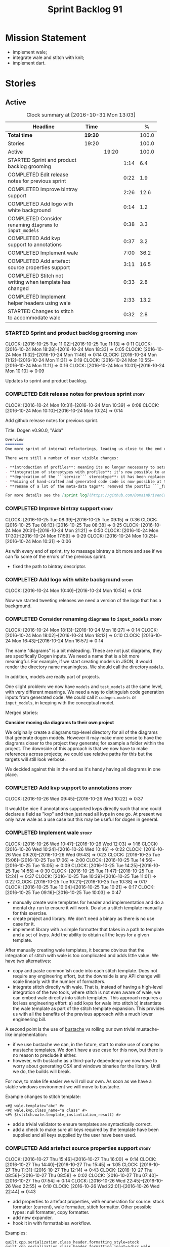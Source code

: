 #+title: Sprint Backlog 91
#+options: date:nil toc:nil author:nil num:nil
#+todo: STARTED | COMPLETED CANCELLED POSTPONED
#+tags: { story(s) epic(e) }

* Mission Statement

- implement wale;
- integrate wale and stitch with knit;
- implement dart.

* Stories

** Active

#+begin: clocktable :maxlevel 3 :scope subtree :indent nil :emphasize nil :scope file :narrow 75 :formula %
#+CAPTION: Clock summary at [2016-10-31 Mon 13:03]
| <75>                                                                        |         |       |      |       |
| Headline                                                                    | Time    |       |      |     % |
|-----------------------------------------------------------------------------+---------+-------+------+-------|
| *Total time*                                                                | *19:20* |       |      | 100.0 |
|-----------------------------------------------------------------------------+---------+-------+------+-------|
| Stories                                                                     | 19:20   |       |      | 100.0 |
| Active                                                                      |         | 19:20 |      | 100.0 |
| STARTED Sprint and product backlog grooming                                 |         |       | 1:14 |   6.4 |
| COMPLETED Edit release notes for previous sprint                            |         |       | 0:22 |   1.9 |
| COMPLETED Improve bintray support                                           |         |       | 2:26 |  12.6 |
| COMPLETED Add logo with white background                                    |         |       | 0:14 |   1.2 |
| COMPLETED Consider renaming =diagrams= to =input_models=                    |         |       | 0:38 |   3.3 |
| COMPLETED Add kvp support to annotations                                    |         |       | 0:37 |   3.2 |
| COMPLETED Implement wale                                                    |         |       | 7:00 |  36.2 |
| COMPLETED Add artefact source properties support                            |         |       | 3:11 |  16.5 |
| COMPLETED Stitch not writing when template has changed                      |         |       | 0:33 |   2.8 |
| COMPLETED Implement helper headers using wale                               |         |       | 2:33 |  13.2 |
| STARTED Changes to stitch to accommodate wale                               |         |       | 0:32 |   2.8 |
#+TBLFM: $5='(org-clock-time% @3$2 $2..$4);%.1f
#+end:

*** STARTED Sprint and product backlog grooming                       :story:
    CLOCK: [2016-10-25 Tue 11:02]--[2016-10-25 Tue 11:13] =>  0:11
    CLOCK: [2016-10-24 Mon 18:28]--[2016-10-24 Mon 18:33] =>  0:05
    CLOCK: [2016-10-24 Mon 11:32]--[2016-10-24 Mon 11:46] =>  0:14
    CLOCK: [2016-10-24 Mon 11:12]--[2016-10-24 Mon 11:31] =>  0:19
    CLOCK: [2016-10-24 Mon 10:55]--[2016-10-24 Mon 11:11] =>  0:16
    CLOCK: [2016-10-24 Mon 10:01]--[2016-10-24 Mon 10:10] =>  0:09

Updates to sprint and product backlog.

*** COMPLETED Edit release notes for previous sprint                  :story:
    CLOSED: [2016-10-24 Mon 10:24]
    CLOCK: [2016-10-24 Mon 10:31]--[2016-10-24 Mon 10:39] =>  0:08
    CLOCK: [2016-10-24 Mon 10:10]--[2016-10-24 Mon 10:24] =>  0:14

Add github release notes for previous sprint.

Title: Dogen v0.90.0, "Aida"

#+begin_src markdown
Overview
========
One more sprint of internal refactorings, leading us close to the end result. The focus continued on the ```quilt.cpp``` model.

There were still a number of user visible changes:

- **introduction of profiles**: meaning its no longer necessary to setup each facet's configuration on each diagram; users can create or reuse profiles.
- **integration of stereotypes with profiles**: it's now possible to annotate a type with a stereotype and, if a profile with the same name exists, dogen will apply the profile to the type.
- **deprecation of the ```service``` stereotype**: it has been replaced by ```handcrafted```. With this change we now generate class skeletons for hand-crafted code.
- **mixing of hand-crafted and generated code code is now possible at the element level**: if a hand-crafted type declares a number of attributes and marks the IO facet as overwrittable, dogen will generate IO support (and serialisation and so forth) for this element.
- **rename of a lot of the meta-data tags**: removed the postfix ```_formatter```.

For more details see the [sprint log](https://github.com/DomainDrivenConsulting/dogen/blob/master/doc/agile/sprint_backlog_90.org).
#+end_src

*** COMPLETED Improve bintray support                                 :story:
    CLOSED: [2016-10-24 Mon 10:31]
    CLOCK: [2016-10-25 Tue 08:39]--[2016-10-25 Tue 09:15] =>  0:36
    CLOCK: [2016-10-25 Tue 08:13]--[2016-10-25 Tue 08:38] =>  0:25
    CLOCK: [2016-10-24 Mon 20:31]--[2016-10-24 Mon 21:21] =>  0:50
    CLOCK: [2016-10-24 Mon 17:30]--[2016-10-24 Mon 17:59] =>  0:29
    CLOCK: [2016-10-24 Mon 10:25]--[2016-10-24 Mon 10:31] =>  0:06

As with every end of sprint, try to massage bintray a bit more and see
if we can fix some of the errors of the previous sprint.

- fixed the path to bintray descriptor.

*** COMPLETED Add logo with white background                          :story:
    CLOSED: [2016-10-24 Mon 10:54]
    CLOCK: [2016-10-24 Mon 10:40]--[2016-10-24 Mon 10:54] =>  0:14

Now we started tweeting releases we need a version of the logo that
has a background.

*** COMPLETED Consider renaming =diagrams= to =input_models=          :story:
    CLOSED: [2016-10-24 Mon 18:12]
    CLOCK: [2016-10-24 Mon 18:13]--[2016-10-24 Mon 18:27] =>  0:14
    CLOCK: [2016-10-24 Mon 18:02]--[2016-10-24 Mon 18:12] =>  0:10
    CLOCK: [2016-10-24 Mon 16:43]--[2016-10-24 Mon 16:57] =>  0:14

The name "diagrams" is a bit misleading. These are not just diagrams,
they are specifically Dogen inputs. We need a name that is a bit more
meaningful. For example, if we start creating models in JSON, it would
render the directory name meaningless. We should call the directory
=models=.

In addition, models are really part of projects.

One slight problem: we now have =models= and =test_models= at the same
level, with very different meanings. We need a way to distinguish code
generation inputs from generated code. We could call it
=codegen.models= or =input_models=, in keeping with the conceptual
model.

Merged stories:

*Consider moving dia diagrams to their own project*

We originally create a diagrams top-level directory for all of the
diagrams that generate dogen models. However it may make more sense to
have the diagrams closer to the project they generate; for example a
folder within the project. The downside of this approach is that we
now have to make references across projects; we could use relative
paths for this but the targets will still look verbose.

We decided against this in the end as it's handy having all diagrams
in one place.

*** COMPLETED Add kvp support to annotations                          :story:
    CLOSED: [2016-10-26 Wed 10:23]
    CLOCK: [2016-10-26 Wed 09:45]--[2016-10-26 Wed 10:22] =>  0:37

It would be nice if annotations supported kvps directly such that one
could declare a field as "kvp" and then just read all kvps in one
go. At present we only have wale as a use case but this may be useful
for dogen in general.

*** COMPLETED Implement wale                                          :story:
    CLOSED: [2016-10-26 Wed 12:03]
    CLOCK: [2016-10-26 Wed 10:47]--[2016-10-26 Wed 12:03] =>  1:16
    CLOCK: [2016-10-26 Wed 10:24]--[2016-10-26 Wed 10:46] =>  0:22
    CLOCK: [2016-10-26 Wed 09:20]--[2016-10-26 Wed 09:43] =>  0:23
    CLOCK: [2016-10-25 Tue 15:06]--[2016-10-25 Tue 17:06] =>  2:00
    CLOCK: [2016-10-25 Tue 14:56]--[2016-10-25 Tue 15:05] =>  0:09
    CLOCK: [2016-10-25 Tue 14:25]--[2016-10-25 Tue 14:55] =>  0:30
    CLOCK: [2016-10-25 Tue 11:47]--[2016-10-25 Tue 12:24] =>  0:37
    CLOCK: [2016-10-25 Tue 10:39]--[2016-10-25 Tue 11:01] =>  0:22
    CLOCK: [2016-10-25 Tue 10:21]--[2016-10-25 Tue 10:38] =>  0:17
    CLOCK: [2016-10-25 Tue 10:04]--[2016-10-25 Tue 10:21] =>  0:17
    CLOCK: [2016-10-25 Tue 09:16]--[2016-10-25 Tue 10:03] =>  0:47

- manually create wale templates for header and implementation and do
  a mental dry-run to ensure it will work. Do also a stitch template
  manually for this exercise.
- create project and library. We don't need a binary as there is no
  use case for it.
- implement library with a simple formatter that takes in a path to
  template and a set of kvps. Add the ability to obtain all the keys
  for a given template.

After manually creating wale templates, it became obvious that the
integration of stitch with wale is too complicated and adds little
value. We have two alternatives:

- copy and paste common'ish code into each stitch template. Does not
  require any engineering effort, but the downside is any API change
  will scale linearly with the number of formatters.
- integrate stitch directly with wale. That is, instead of having a
  high-level integration of the two tools, where stitch is not even
  aware of wale, we can embed wale directly into stitch
  templates. This approach requires a lot less engineering effort: a)
  add kvps for wale into stitch b) instantiate the wale template as
  part of the stitch template expansion. This provides us with all the
  benefits of the previous approach with a much lower engineering
  bill.

A second point is the use of [[https://github.com/DomainDrivenConsulting/bustache][bustache]] vs rolling our own trivial
mustache-like implementation:

- if we use bustache we can, in the future, start to make use of
  complex mustache templates. We don't have a use case for this now,
  but there is no reason to preclude it either.
- however, with bustache as a third-party dependency we now have to
  worry about generating OSX and windows binaries for the
  library. Until we do, the builds will break.

For now, to make life easier we will roll our own. As soon as we have
a stable windows environment we will move to bustache.

Example changes to stitch template:

: <#@ wale.template="abc" #>
: <#@ wale.kvp.class_name="a class" #>
: <#% $(stitch.wale.template_instantiation_result) #>

- add a trivial validator to ensure templates are syntactically
  correct.
- add a check to make sure all keys required by the template have been
  supplied and all keys supplied by the user have been used.

*** COMPLETED Add artefact source properties support                  :story:
    CLOSED: [2016-10-27 Thu 16:01]
    CLOCK: [2016-10-27 Thu 15:46]--[2016-10-27 Thu 16:00] =>  0:14
    CLOCK: [2016-10-27 Thu 14:40]--[2016-10-27 Thu 15:45] =>  1:05
    CLOCK: [2016-10-27 Thu 11:31]--[2016-10-27 Thu 12:14] =>  0:43
    CLOCK: [2016-10-27 Thu 08:56]--[2016-10-27 Thu 08:58] =>  0:02
    CLOCK: [2016-10-27 Thu 07:40]--[2016-10-27 Thu 07:54] =>  0:14
    CLOCK: [2016-10-26 Wed 22:45]--[2016-10-26 Wed 22:55] =>  0:10
    CLOCK: [2016-10-26 Wed 22:01]--[2016-10-26 Wed 22:44] =>  0:43

- add properties to artefact properties, with enumeration for source:
  stock formatter (current), wale formatter, stitch formatter. Other
  possible types: null formatter, copy formatter.
- add new expander.
- hook it in with formattables workflow.

Examples:

: quilt.cpp.serialization.class_header.formatting_style=stock
: quilt.cpp.serialization.class_header.formatting_input=a/b/c.wale

*** COMPLETED Stitch not writing when template has changed            :story:
    CLOSED: [2016-10-31 Mon 12:05]
    CLOCK: [2016-10-31 Mon 11:56]--[2016-10-31 Mon 12:05] =>  0:09
    CLOCK: [2016-10-31 Mon 11:31]--[2016-10-31 Mon 11:55] =>  0:24

It seems we can change a text template but not get stitch to update
the cpp file. We must have made a mistake on the binary diffing of the
files.

It seems this is related to the overwrite changes. We did not set the
overwrite flag to true within stitch, so its (probably) defaulting to
false; and since we are now honouring the flag, we don't
write. Default it to true.

This also highlights how badly named this flag is, since it now
appears we are forcing an overwrite even when there are no differences
even though this is not what the flag means at all.

*** COMPLETED Implement helper headers using wale                     :story:
    CLOSED: [2016-10-31 Mon 13:03]
    CLOCK: [2016-10-31 Mon 12:43]--[2016-10-31 Mon 13:03] =>  0:20
    CLOCK: [2016-10-31 Mon 12:39]--[2016-10-31 Mon 12:43] =>  0:04
    CLOCK: [2016-10-31 Mon 12:29]--[2016-10-31 Mon 12:39] =>  0:10
    CLOCK: [2016-10-31 Mon 12:13]--[2016-10-31 Mon 12:28] =>  0:15
    CLOCK: [2016-10-31 Mon 12:06]--[2016-10-31 Mon 12:12] =>  0:06
    CLOCK: [2016-10-31 Mon 10:45]--[2016-10-31 Mon 11:30] =>  0:45
    CLOCK: [2016-10-27 Thu 16:01]--[2016-10-27 Thu 16:54] =>  0:53

Tasks:

- add profile for formatter helpers.
- add classes for all helpers.

*** COMPLETED Implement formatter headers using wale                  :story:
    CLOSED: [2016-10-31 Mon 14:06]
    CLOCK: [2016-10-31 Mon 13:38]--[2016-10-31 Mon 14:06] =>  0:28

Tasks:

- add profile for formatters and update diagram to use it.

*** STARTED Changes to stitch to accommodate wale                     :story:
    CLOCK: [2016-10-25 Tue 11:14]--[2016-10-25 Tue 11:46] =>  0:32
Tasks:

- add a prefix of =stitch= to stitch's fields.
- add a method to the workflow that takes in an annotation; we then
  merge this annotation with the template's annotation. Remaining
  workflow is the same.
- add a new block type of variable expansion or internal variable
  expansion (tbd). Content is the the variable name. Variable must be
  defined internally or we error. On template formatting we do a
  look-up for the variable name and replace it.

: <#% stitch.wale.template_instantiation_result #>

- we need to create a map of string to string at the template level
  called =variables=. When formatting we simply look-up the variable
  name in the container. With wale, we just need an additional
  processing step that takes in the annotation and runs it through the
  wale workflow. If we return a non-empty string, we add it to the
  variables map.
- stitch at present assumes the generated file will have a postfix of
  =_stitch.cpp= or =_stitch.hpp=. Its not clear where the extension is
  sourced from. In the new world we need the file names to be just
  =.cpp= or =.hpp=. In practice we do not generate header files so we
  can keep the current logic in determining the extension.
- we need to split the "directory use case" from the "file use
  case". At present there is only one way of using stitch: you point
  it to a directory and it processes all templates found. In the new
  integrated world, we want to process a single template at a
  time. Names: directory workflow and file workflow?

*** Merge properties factory with stitching factory                   :story:

In stitch we still have a few classes that are light on
responsibilities. One case is the stitching properties factory, traits
etc. We should merge all of this into a single class, properties
factory.

*** Add new formatter types                                           :story:

- add new kinds of formatters to process wale templates, etc.
- Each formatter should check for its required data. They can be
  mainly stubs for now.
- change the formatters workflow to dispatch to the correct formatter
  type.
- implement the new formatters by calling stitch and wale as required.
- for stitch formatter, inject the stitch template into the
  housekeeping files so we don't delete it.

*** Integration of stitch and dogen                                   :story:

Tasks:

- create wale templates for formatter header and implementation;
- go through all formatters and: a) update the stitch template with
  the code from implementation, adding regions b) change the source
  type to wale and stitch and deal with the fallout.
- when all formatters are done, remove regexes for stitch templates.

*Previous Understanding*

Now that we have implemented stitch and proved it works (more or
less), we need to think how we can make using stitch from dogen
easier. At present there is not integration at all:

- users need to create regexes to ensure dogen does not trample on
  stitch files:

:    --ignore-files-matching-regex .*stitch
:    --ignore-files-matching-regex .*_stitch.hpp
:    --ignore-files-matching-regex .*_stitch.cpp

- users need to manually create a header file for each stitch
  template.
- users need to create stitch targets and run them to ensure the
  templates have been expanded. This means its possible to get dogen
  and stitch out of sync (but for now not a big problem).

In the ideal world, when we knit a model it would be nice if it could
also stitch as required. This could be achieved as follows:

- Create a meta-data tag that tells dogen a type has an associated
  stitch template with it.
- Create =cpp= types that represent the stitch header and
  implementation.
- Transformer needs to look for the meta-data tag and instantiate the
  =cpp= types.
- Create a =cpp= formatter for the header, as per regular
  formatters. The slight challenge here is that the formatter needs to
  be instantiable across facets, which we do not support at the
  moment.
- Create a cpp formatter for the implementation which instantiates
  stitch with the template and uses it to create a file. Same
  challenge as with the header.

Random notes:

- change artefact to have named regions; by default there is only one
  region, with a name like "global". This is the output of a stock
  formatter. Regions are stored in a vector and have name and
  content.
- in default stitch, the named regions are: 1) boilerplate preamble 2)
  body. We will then introduce other named regions: inclusion function,
  formatting function.
- the wale and stitch artefact formatter will use the named regions as
  inputs to the wale kvps.

*Previous Understanding*

- stitch can still be integrated with dogen. We could use meta-data to
  link a formatter (well, any class that needs stitch really, but at
  present just a formatter) with a stitch template. For example, a
  =class_header_formatter= could have a "is stitchable" flag set to
  on. This would then mean that dogen would look for a
  =class_header_formatter.stitch= file in the same directory as the
  CPP file. It would then use that to create a
  =class_header_formatter_stitch.cpp= file. It would also
  ignore/generate a =class_header_formatter_stitch.hpp= file and
  automatically add it to the inclusion dependencies of
  =class_header_formatter.cpp=. These are injected into stitch as we
  instantiate the template since stitch supports meta-data (we do need
  a way to inject the meta-data from dogen into the meta-data in the
  template; perhaps a kvp container passed in to the stitch workflow
  which could then be handed over to the parser). All these files are
  automatically added to the list of "exceptions" for housekeeping so
  that they do not get deleted. However, stitch would not know
  anything at all about any of this; this is all knitter's
  functionality. The problem is at present we haven't got a good place
  to perform the stitching as part of knitter's workflows. Perhaps as
  part of the expansion, we could set a number of stitch fields which
  would then be picked up by some knit-specific workflow classes.

*** Rename project directory path                                     :story:

The C++ options have an attribute called
=project_directory_path=. This is a bit misleading; it is actually the
top-level directory that will contain the project directory. In
addition, this is not really C++ specific at all; it would apply to
any kernel and sub-kernel. We should rename it and move it to output
options.

*** Add log-level to command line                                     :story:

We are now increasingly logging at trace levels. We need to allow
users to supply a more fine-grained log configuration. This could be
done by simply allowing users to set the log level via a command-line
flag: =log_level=. It would replace verbose.

*** Generate formatter interfaces                                      :epic:

We should create another template language, in addition to stitch:
"wale". Wale is a very simple language that has templates that just do
token replacement. The tokens must have a special format:
={{{TOKEN}}}=. We receive a map of keys to values and do a blind
replacement to the keys on the wale document.

This links to stitch as follows:

- create a single file implementation of a formatter. It will
  implement both the provider interface and the appropriate formatter
  interface. It will call the stitch method to start off with. There
  are no headers, just cpp. It does the formatter registration.
- add support in stitch for "named sections": its possible to start a
  section and assign it a name. A stitch template will have two
  sections: inclusion provision and formatting.
- add support in stitch for "wale variables". These are just kvp's
  defined at the top:

: <#@ wale.variable="formatter_name=abcd" #>

  wale variables and sections are converted into a kvp container for
  wale input. Examples: facet, formatter name, etc.
- convert the formatter code into a wale template, adding wale
  variables as required.
- update stitch to detect wale usage and to call wale in those
  cases. This could be done by supplying a wale template:

: <#@ wale.template="abcd.wale" #>

- note that wale could be useful outside of stitch, for example for
  dart: we could wale-lise utility and then instantiate it for a given
  project.

*Previous Understanding*

It should be possible to generate some trivial types such as formatter
interfaces, formatter container, registrar and so on. For this we
need:

- a mustache type template;
- a set of fields from yarn types to be exposed to mustache;
- a list of types to iterate through.

Once we got this we could instantiate the templates. To integrate this
with knit we would need some way of specifying which types the
iteration would be over. We could mark a specific type with a given
stereotype, and then supply say the base class ("all leaf descendants
of xyz"). Dogen would then locate the descendants and for each call
the template.

For registrar and container its a bit trickier because we want a
collection of types in one go.

We also need a way to keep these templates away from the main (user
visible) code, since they are useful only for dogen.

See also [[https://github.com/cierelabs/boostache/tree/develop][boostache]].

Notes:

- we will need some "special" tags for copyright, includes
  etc. Includes will be particularly special because we need to
  augment the include list with additional includes. However, we may
  not even need to be aware of this.

*Stitch meta-templates*

*Note*: re-read story [[https://github.com/DomainDrivenConsulting/dogen/blob/master/doc/agile/sprint_backlog_64.org#code-generating-formatters-as-text-templates][Code-generating formatters as text templates]] as
some of these ideas were already there. Also: see [[https://github.com/no1msd/mstch][mstch]].

In the quest for defining a single stitch template which then becomes
a formatter - without any additional infrastructure required at all -
we hit on an idea: stitch meta-templates. Basically we would have two
different kinds of inputs to stitch: the template itself and the
meta-template. Meta-template is a provisional name. The meta-template
would define the formatter layout:

- class definition, using a stitch variable for the yarn element type
- registration of the formatter
- definition of a method for the includes
- definition of a method for the stitching

These last two would result in the creation of "regions". These
regions must then be "instantiated" in the template. This could easily
be achieved with some kind of new element:

: <#% region "includes">

Or some such stitch construct. All lines after this line are part of
the region "includes" until a new region is defined. The region is
stitched and then transposed to the place in the meta-template where
it was defined, for example:

: int f(int a, int b) {
: <#% region "includes">
: }

Would result in copying across the region into these brackets. This
will make defining multiple functions very easy, without having to
supply command line arguments, etc.

Notes:

- meta-templates are supplied as command line arguments.
- potential extension: =meta.stitch=
- stitch should still work on non-meta-template mode.
- some of these ideas had already been covered on another story but
  can't find it in backlog. It could be part of the original stitch
  epic. We need to revisit it to see if it contains additional
  insights.
- when an error occurs, it would be great if we could pin point the
  error to the template or to the meta-template. This is more of a
  concern when we add clang compilation support.

Further thoughts:

- there are two approaches for this: we could integrate stitch tighter
  with knit and have it return "chunks" of processed code instead of
  files. As per story "Integration of stitch and dogen", dogen would
  then be responsible for writing the header file as per methods
  defined in the class diagram. Each method would be marked as a
  region. Meta-data in the class associates a template with the
  class. Knitter uses stitch to convert the template into regions, and
  then takes these regions and inserts them into a generated
  file. This approach is very clever and requires a lot of machinery.
- the easier approach uses meta-templates. Class diagram associates
  both meta-template and template with class via meta-data. We could
  possibly also have a stitch stereotype to make it clearer. Yarn has
  a stitch class with attributes of these parameters. Dogen
  instantiates stitch (probably within quilt) with the parameters and
  generates the file. Actually we probably can't have this in quilt
  because we still need formatter properties.

*** Supply model references via meta-data rather than command line    :story:

It doesn't make any sense to have model dependencies in the command
line. After all, the model cannot be interpreted without them. A
better way to do this would be to split this functionality into two:

- command line supplies "import directories", that is, directories
  to search when looking for models. By default the system directory
  is already in the path.
- model supplies "import statements". The problem here is that we need
  to also supply the file name of the model. We could perhaps omit the
  extension and then load all files that match (e.g. =.dia=, =.json=,
  etc). If more than one matches we should error. Actually we should
  just supply the full filename, as well as keep the current notation
  for the external project path.

This is also a nice way to avoid loading system models unnecessary;
users still need to declare the models they depend on, regardless if
system or user.

Each model should also supply the external module path as meta-data.

This is particularly painful since cross-model inheritance was
introduced because it means references are now transitive (we need to
know of the references of any model we reference). Once we add them to
the model, we should also load referenced models' references so that
the process is automatic.

In addition to references, we must also be able to supply the external
module path for the target model via the meta-data.

Merged stories

*External module path and references as meta-data*

It actually does not make a lot of sense to allow users to supply
external module paths and references as command line options. This is
because the model will fail to build unless we provide the correct
ones; these are not configurable items in this sense. The project
path, etc are - and so should remain command line options.

We need to move these two into the meta-data. This would also mean we
no longer need to pass in external module paths for references, which
is much cleaner.

*** Create a tool to generate product skeletons                       :story:

Now that dogen is evolving to a MDSD tool, it would be great to be
able to create a complete product skeleton from a tool. This would
entail:

- directory structure. We should document our standard product
  directory structure as part of this exercise. Initial document added
  to manual as "project_structure.org".
- licence: user can choose one.
- copyright: input by user, used in CMakeFiles, etc. added to the
  licence.
- CI support: travis, appveyor
- EDE support:
- CMake support: top-level CMakefiles, CPack. versioning
  templates, valgrind, doxygen. For CTest we should also generate a
  "setup cron" and "setup windows scheduler" scripts. User can just
  run these from the build machine and it will start running CTest.
- conan support: perhaps with just boost for now
- agile with first sprint
- README with emblems.

Name for the tool: dart.

Tool should have different "template sets" so that we could have a
"standard dogen product" but users can come up with other project
structures.

Tool should add FindODB if user wants ODB support. Similar for EOS
when we support it again. We should probably have HTTP links to the
sources of these packages and download them on the fly.

Tool should also create git repo and do first commit (optional).

For extra bonus points, we should create a project in GitHub, Travis
and AppVeyor from dart.

We should also generate a RPM/Deb installation script for at least
boost, doxygen, build essentials, clang.

We should also consider a "refresh" or "force" statement, perhaps on a
file-by-file basis, which would allow one to regenerate all of these
files. This would be useful to pick-up changes in travis files, etc.

One problem with travis files is that each project has its own
dependencies. We should move these over to a shell script and call
these. The script is not generated or perhaps we just generate a
skeleton. This also highlights the issue that we have different kinds
of files:

- files that we generate and expect the user to modify;
- files that we generate but don't expect user modifications;
- files that the user generates.

We need a way to classify these.

Dart should use stitch templates to generate files.

We may need some options such as "generate boost test ctest
integration", etc.

Notes:

- [[https://github.com/elbeno/skeleton][Skeleton]]: project to generate c++ project skeletons.

*** Consider adding =artefact_set= to formatters' model               :story:

We are using collections of artefacts quite a bit, and it makes sense
to create an abstraction for it such as a =artefact_set=. However, for
this to work properly we need to add at least one basic behaviour: the
ability to merge two artefact sets. Or else we will end up having to
unpack the artefacts, then merging them, then creating a new artefact
set.

Problem is, we either create the artefact set as a non-generatable
type - not ideal - or we create it as generatable and need to add this
as a free function. We need to wait until dogen has support for
merging code generation.

*** Consider supplying element configuration as a parameter           :story:

Figure out if element configuration is context or if it is better
expressed as a stand alone formatting parameter.

*** Formatters' repository should be created in quilt                 :story:

At present we are creating the formatters' repository in
=quilt.cpp=. However it will be shared by all backends in the
kernel. Move it up to =quilt= level and supply it as a paramter to the
backends.

*** Initialise formatters in the formatter's translation unit         :story:

At present we are initialising the formatters in each of the facet
initialisers. However, it makes more sense to initialise them on the
translation unit for each formatter. This will also make life easier
when we move to a mustache world where there may not be a formatter
header file at all.

*** Add knobs to control output of constructors and operators         :story:

At present we are outputting all of the default constructors and the
operators in the handcrafted templates. Ideally it should just be the
class name. We need a way of controlling all of the default
constructors and all of the operators in one go so we can set it on
the handcrafted profile.

** Deprecated
*** CANCELLED Add region support to stitch                            :story:
    CLOSED: [2016-10-25 Tue 11:05]

*Rationale*: This requires too much engineering effort. Decided on a
simpler approach.

- extend stitch to allow injecting external kvps such as
  decoration. This can probably be done manually but needs to be
  investigated.
- extend stitch to support named regions; the text template will
  preserve the names after template instantiation.
- note: regions are a property of the artefact. knit will also have to
  support regions. Perhaps we should start having well-defined regions
  such as =decoration.preamble=, =decoration.postamble=, etc.
